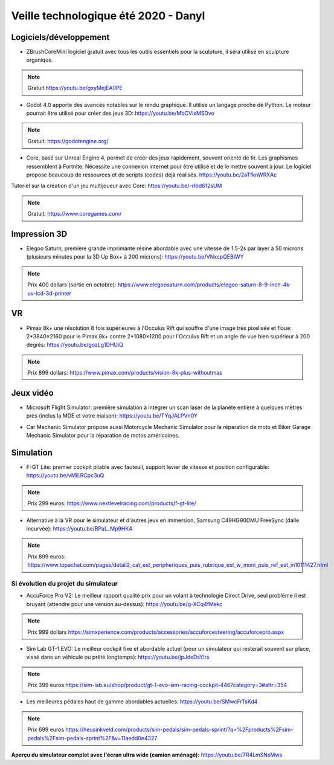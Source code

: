 Veille technologique été 2020 - Danyl
=====================================

Logiciels/développement
------------------------

- ZBrushCoreMini logiciel gratuit avec tous les outils essentiels pour la sculpture, il sera utilisé en sculpture organique.

.. note:: Gratuit https://youtu.be/gxyMejEA0PE

.. image:: zbrush.jpg

- Godot 4.0 apporte des avancés notables sur le rendu graphique. Il utilise un langage proche de Python. Le moteur pourrait être utilisé pour créer des jeux 3D: https://youtu.be/MbCVixMSDvo

.. note:: Gratuit: https://godotengine.org/

- Core, basé sur Unreal Engine 4, permet de créer des jeux rapidement, souvent orienté de tir. Les graphismes ressemblent à Fortnite. Nécessite une connexion internet pour être utilisé et de le mettre souvent à jour. Le logiciel propose beaucoup de ressources et de scripts (codes) déjà réalisés. https://youtu.be/2aTfknWRXAc

Tutoriel sur la création d'un jeu multijoueur avec Core: https://youtu.be/-rIbd612sUM

.. note:: Gratuit: https://www.coregames.com/

.. image:: core.jpg

Impression 3D
-------------

- Elegoo Saturn, première grande imprimante résine abordable avec une vitesse de 1.5-2s par layer à 50 microns (plusieurs minutes pour la 3D Up Box+ à 200 microns): https://youtu.be/VNxcpQEBlWY

.. note:: Prix 400 dollars (sortie en octobre): https://www.elegoosaturn.com/products/elegoo-saturn-8-9-inch-4k-uv-lcd-3d-printer

.. image:: elegoo.png

VR
--

- Pimax 8k+ une résolution 8 fois supérieures à l'Occulus Rift qui souffre d'une image très pixelisée et floue: 2*3840×2160 pour le Pimax 8k+ contre 2*1080×1200 pour l'Occulus Rift et un angle de vue bien supérieur à 200 degrés: https://youtu.be/gozLg1DHUiQ

.. note:: Prix 899 dollars: https://www.pimax.com/products/vision-8k-plus-withoutmas

.. image:: Pimax.png

Jeux vidéo
----------

- Microsoft Flight Simulator: première simulation à intégrer un scan laser de la planète entière à quelques mètres près (inclus la MDE et votre maison): https://youtu.be/TYqJALPVn0Y

.. image:: flight.png

- Car Mechanic Simulator propose aussi Motorcycle Mechanic Simulator pour la réparation de moto  et Biker Garage Mechanic Simulator pour la réparation de motos américaines.

Simulation
----------

- F-GT Lite: premier cockpit pliable avec fauteuil, support levier de vitesse et position configurable: https://youtu.be/vMiLRCpc3uQ

.. note:: Prix 299 euros: https://www.nextlevelracing.com/products/f-gt-lite/

.. image:: f-gt_lite.png

- Alternative à la VR pour le simulateur et d'autres jeux en immersion, Samsung C49HG90DMU FreeSync (dalle incurvée): https://youtu.be/BPaL_Mp9HK4

.. note:: Prix 899 euros: https://www.topachat.com/pages/detail2_cat_est_peripheriques_puis_rubrique_est_w_moni_puis_ref_est_in10111427.html

.. image:: wide.jpg

Si évolution du projet du simulateur
^^^^^^^^^^^^^^^^^^^^^^^^^^^^^^^^^^^^

- AccuForce Pro V2: Le meilleur rapport qualité prix pour un volant à technologie Direct Drive, seul problème il est bruyant (attendre pour une version au-dessus): https://youtu.be/g-XCq4fMekc

.. note:: Prix 999 dollars https://simxperience.com/products/accessories/accuforcesteering/accuforcepro.aspx

.. image:: accuforce.jpg

- Sim Lab GT-1 EVO: Le meilleur cockpit fixe et abordable actuel (pour un simulateur qui resterait souvent sur place, vissé dans un véhicule ou prêté longtemps): https://youtu.be/jpJdxDsYIrs

.. note:: Prix 399 euros https://sim-lab.eu/shop/product/gt-1-evo-sim-racing-cockpit-446?category=3#attr=354

.. image:: gt1.jpg

- Les meilleures pédales haut de gamme abordables actuelles: https://youtu.be/SMwcFrTsKd4

.. note:: Prix 699 euros https://heusinkveld.com/products/sim-pedals/sim-pedals-sprint/?q=%2Fproducts%2Fsim-pedals%2Fsim-pedals-sprint%2F&v=11aedd0e4327

.. image:: sprint.png

**Aperçu du simulateur complet avec l'écran ultra wide (camion aménagé):** https://youtu.be/7R4LmSNsMws